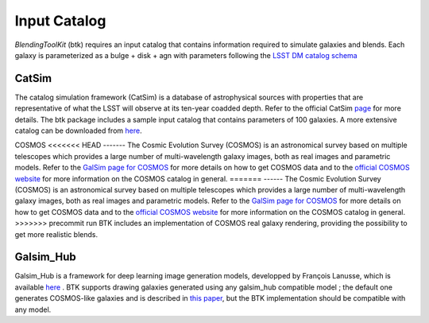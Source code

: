 Input Catalog
===============

*BlendingToolKit* (btk) requires an input catalog that contains information required to simulate galaxies and blends. Each galaxy is parameterized as a bulge + disk  + agn with parameters following the `LSST DM catalog schema <https://confluence.lsstcorp.org/display/SIM/Database+Schema>`_


CatSim
-------
The catalog simulation framework (CatSim) is a database of astrophysical sources with properties that are representative of what the LSST will observe at its ten-year coadded depth. Refer to the official CatSim `page <https://www.lsst.org/scientists/simulations/catsim>`_ for more details.
The btk package includes a sample input catalog that contains parameters of 100 galaxies. A more extensive catalog can be downloaded from `here <https://stanford.box.com/s/s1nzjlinejpqandudjyykjejyxtgylbk>`_.

COSMOS
<<<<<<< HEAD
-------
The Cosmic Evolution Survey (COSMOS) is an astronomical survey based on multiple telescopes which provides a large number of multi-wavelength galaxy images, both as real images and parametric models. Refer to the `GalSim page for COSMOS <https://github.com/GalSim-developers/GalSim/wiki/RealGalaxy%20Data>`_ for more details on how to get COSMOS data and to the `official COSMOS website <https://cosmos.astro.caltech.edu/>`_ for more information on the COSMOS catalog in general. 
=======
------
The Cosmic Evolution Survey (COSMOS) is an astronomical survey based on multiple telescopes which provides a large number of multi-wavelength galaxy images, both as real images and parametric models. Refer to the `GalSim page for COSMOS <https://github.com/GalSim-developers/GalSim/wiki/RealGalaxy%20Data>`_ for more details on how to get COSMOS data and to the `official COSMOS website <https://cosmos.astro.caltech.edu/>`_ for more information on the COSMOS catalog in general.
>>>>>>> precommit run
BTK includes an implementation of COSMOS real galaxy rendering, providing the possibility to get more realistic blends.

Galsim_Hub
-----------
Galsim_Hub is a framework for deep learning image generation models, developped by François Lanusse, which is available `here <https://github.com/McWilliamsCenter/galsim_hub>`_ . BTK supports drawing galaxies generated using any galsim_hub compatible model ; the default one generates COSMOS-like galaxies and is described in `this paper <https://arxiv.org/abs/2008.03833>`_, but the BTK implementation should be compatible with any model.

.. Cosmo DC2
.. ---------
.. `CosmoDC2 <https://arxiv.org/abs/1907.06530>`_ is a large synthetic galaxy catalog designed to support precision dark energy science with the Large Synoptic Survey Telescope (LSST). Refer to this `notebook <https://github.com/LSSTDESC/WeakLensingDeblending/blob/cosmoDC2_ingestion/notebooks/wld_ingestion_cosmoDC2.ipynb>`_ on how to inject the DC2 catalog into a CatSim-like catalog that can be analyzed with btk. The btk package includes a sample input catalog that contains parameters of 15 blend scenes with 61 galaxies.
